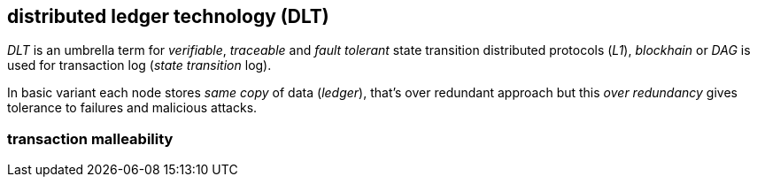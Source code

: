 == distributed ledger technology (DLT)

_DLT_ is an umbrella term for _verifiable_, _traceable_ and _fault tolerant_ state transition distributed protocols (_L1_), _blockhain_ or _DAG_ is used for transaction log (_state transition_ log).

In basic variant each node stores _same copy_ of data (_ledger_), that's over redundant approach but this _over redundancy_ gives tolerance to failures and malicious attacks.


=== transaction malleability